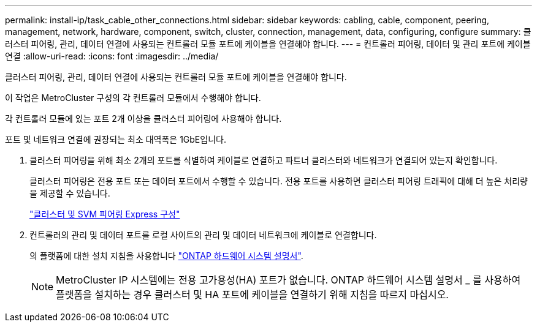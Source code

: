 ---
permalink: install-ip/task_cable_other_connections.html 
sidebar: sidebar 
keywords: cabling, cable, component, peering, management, network, hardware, component, switch, cluster, connection, management, data, configuring, configure 
summary: 클러스터 피어링, 관리, 데이터 연결에 사용되는 컨트롤러 모듈 포트에 케이블을 연결해야 합니다. 
---
= 컨트롤러 피어링, 데이터 및 관리 포트에 케이블 연결
:allow-uri-read: 
:icons: font
:imagesdir: ../media/


[role="lead"]
클러스터 피어링, 관리, 데이터 연결에 사용되는 컨트롤러 모듈 포트에 케이블을 연결해야 합니다.

이 작업은 MetroCluster 구성의 각 컨트롤러 모듈에서 수행해야 합니다.

각 컨트롤러 모듈에 있는 포트 2개 이상을 클러스터 피어링에 사용해야 합니다.

포트 및 네트워크 연결에 권장되는 최소 대역폭은 1GbE입니다.

. 클러스터 피어링을 위해 최소 2개의 포트를 식별하여 케이블로 연결하고 파트너 클러스터와 네트워크가 연결되어 있는지 확인합니다.
+
클러스터 피어링은 전용 포트 또는 데이터 포트에서 수행할 수 있습니다. 전용 포트를 사용하면 클러스터 피어링 트래픽에 대해 더 높은 처리량을 제공할 수 있습니다.

+
http://docs.netapp.com/ontap-9/topic/com.netapp.doc.exp-clus-peer/home.html["클러스터 및 SVM 피어링 Express 구성"]

. 컨트롤러의 관리 및 데이터 포트를 로컬 사이트의 관리 및 데이터 네트워크에 케이블로 연결합니다.
+
의 플랫폼에 대한 설치 지침을 사용합니다 https://docs.netapp.com/us-en/ontap-systems/["ONTAP 하드웨어 시스템 설명서"^].

+

NOTE: MetroCluster IP 시스템에는 전용 고가용성(HA) 포트가 없습니다. ONTAP 하드웨어 시스템 설명서 _ 를 사용하여 플랫폼을 설치하는 경우 클러스터 및 HA 포트에 케이블을 연결하기 위해 지침을 따르지 마십시오.


